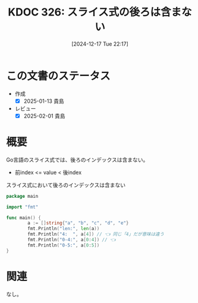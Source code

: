 :properties:
:ID: 20241217T221749
:mtime:    20250428165128
:ctime:    20241217221759
:end:
#+title:      KDOC 326: スライス式の後ろは含まない
#+date:       [2024-12-17 Tue 22:17]
#+filetags:   :wiki:
#+identifier: 20241217T221749

* この文書のステータス
- 作成
  - [X] 2025-01-13 貴島
- レビュー
  - [X] 2025-02-01 貴島

* 概要

Go言語のスライス式では、後ろのインデックスは含まない。

- 前index <= value < 後index

#+caption: スライス式において後ろのインデックスは含まない
#+begin_src go
  package main

  import "fmt"

  func main() {
          a := []string{"a", "b", "c", "d", "e"}
          fmt.Println("len:", len(a))
          fmt.Println("4:  ", a[4]) // 👈 同じ「4」だが意味は違う
          fmt.Println("0-4:", a[0:4]) // 👈
          fmt.Println("0-5:", a[0:5])
  }
#+end_src

#+RESULTS:
#+begin_src
len: 5
4:   e
0-4: [a b c d]
0-5: [a b c d e]
#+end_src

* 関連
なし。
